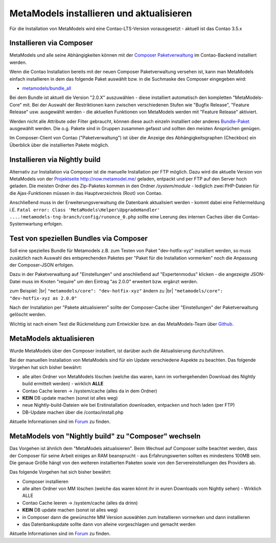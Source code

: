.. _manual_install:

MetaModels installieren und aktualisieren
=========================================

Für die Installation von MetaModels wird eine Contao-LTS-Version vorausgesetzt
- aktuell ist das Contao 3.5.x

Installieren via Composer
-------------------------

MetaModels und alle seine Abhängigkeiten können mit der `Composer Paketverwaltung <https://c-c-a.org/ueber-composer>`_
im Contao-Backend installiert werden.

Wenn die Contao Installation bereits mit der neuen Composer Paketverwaltung versehen ist,
kann man MetaModels einfach installieren in dem das folgende Paket auswählt bzw.
in die Suchmaske des Composer eingegeben wird:

* `metamodels/bundle_all <https://packagist.org/packages/MetaModels/bundle_all>`_

Bei dem Bundle ist aktuell die Version "2.0.X" auszuwählen - diese installiert automatisch den kompletten
"MetaModels-Core" mit. Bei der Auswahl der Restriktionen kann zwischen verschiedenen Stufen wie "Bugfix Release",
"Feature Release" usw. ausgewählt werden - die aktuellen Funktionen von MetaModels werden mit "Feature Release"
aktiviert.

Werden nicht alle Attribute oder Filter gebraucht, können diese auch einzeln installiert
oder anderes `Bundle-Paket <https://github.com/MetaModels?query=bundle>`_ ausgewählt
werden. Die o.g. Pakete sind in Gruppen zusammen gefasst und sollten den meisten Ansprüchen genügen.

Im Composer-Client von Contao ("Paketverwaltung") ist über die Anzeige des Abhängigkeitsgraphen
(Checkbox) ein Überblick über die installierten Pakete möglich.

Installieren via Nightly build
------------------------------

Alternativ zur Installation via Composer ist die manuelle Installation per FTP möglich. Dazu wird
die aktuelle Version von MetaModels von der `Projektseite http://now.metamodel.me/ <http://now.metamodel.me/>`_
geladen, entpackt und per FTP auf den Server hoch geladen. Die meisten Ordner des Zip-Paketes
kommen in den Ordner `/system/module` - lediglich zwei PHP-Dateien für die Ajax-Funktionen
müssen in das Hauptverzeichnis (Root) von Contao.

Anschließend muss in der Erweiterungsverwaltung die Datenbank aktualisiert werden - kommt dabei eine Fehlermeldung
i.E. ``Fatal error: Class 'MetaModels\Helper\UpgradeHandler' ....!metamodels-tng-branch/config/runonce_0.php`` sollte
eine Leerung des internen Caches über die Contao-Systemwartung erfolgen.

Test von speziellen Bundles via Composer
----------------------------------------

Soll eine spezielles Bundle für Metamodels z.B. zum Testen von Paket "dev-hotfix-xyz"
installiert werden, so muss zusätzlich nach Auswahl des entsprechenden Paketes per
"Paket für die Installation vormerken" noch die Anpassung der Composer-JSON erfolgen.

Dazu in der Paketverwaltung auf "Einstellungen" und anschließend auf "Expertenmodus" klicken - die
angezeigte JSON-Datei muss im Knoten "require" um den Eintrag "as 2.0.0" erweitert bzw. ergänzt werden.

zum Beispiel: |br|
``"metamodels/core": "dev-hotfix-xyz"`` ändern zu |br|
``"metamodels/core": "dev-hotfix-xyz as 2.0.0"``

Nach der Installation per "Pakete aktualisieren" sollte der Composer-Cache über "Einstellungen"
der Paketverwaltung gelöscht werden.

Wichtig ist nach einem Test die Rückmeldung zum Entwickler bzw. an das MetaModels-Team über
`Github <https://github.com/MetaModels>`_.

MetaModels aktualisieren
------------------------

Wurde MetaModels über den Composer installiert, ist darüber auch die Aktualisierung durchzuführen.

Bei der manuellen Installation von MetaModels sind für ein Update verschiedene Aspekte zu beachten.
Das folgende Vorgehen hat sich bisher bewährt:

* alle alten Ordner von MetaModels löschen (welche das waren, kann im vorhergehenden Download des
  Nightly build ermittelt werden) - wirklich **ALLE**
* Contao Cache leeren -> /system/cache (alles da in dem Ordner)
* **KEIN** DB update machen (sonst ist alles weg)
* neue Nightly-build-Dateien wie bei Erstinstallation downloaden, entpacken und hoch laden (per FTP)
* DB-Update machen über die /contao/install.php

Aktuelle Informationen sind im
`Forum <https://community.contao.org/de/showthread.php?56725-MetaModels-aktualisieren-%28ohne-Composer%29>`_
zu finden.

MetaModels von "Nightly build" zu "Composer" wechseln
-----------------------------------------------------

Das Vorgehen ist ähnlich dem "MetaModels aktualisieren". Beim Wechsel auf Composer sollte beachtet
werden, dass der Composer für seine Arbeit einiges an RAM beansprucht - aus Erfahrungswerten sollten
es mindestens 100MB sein. Die genaue Größe hängt von den weiteren installierten Paketen sowie von den
Servereinstellungen des Providers ab.

Das folgende Vorgehen hat sich bisher bewährt:

* Composer installieren
* alle alten Ordner von MM löschen (welche das waren könnt ihr in euren Downloads vom Nightly sehen) - Wirklich ALLE
* Contao Cache leeren -> /system/cache (alles da drinn)
* **KEIN** DB update machen (sonst ist alles weg)
* in Composer dann die gewünschte MM Version auswählen zum Installieren vormerken und dann installieren
* das Datenbankupdate sollte dann von alleine vorgeschlagen und gemacht werden

Aktuelle Informationen sind im
`Forum <https://community.contao.org/de/showthread.php?59961-MetaModels-aktualisieren-%28von-Nightly-Build-zu-Composer%29>`_
zu finden.

.. |br| raw:: html

   <br />